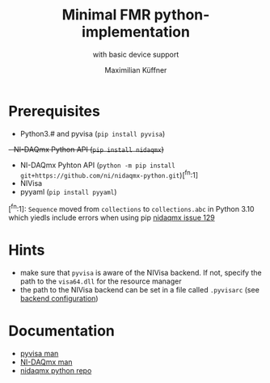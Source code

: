 #+title: Minimal FMR python-implementation
#+subtitle: with basic device support
#+author: Maximilian Küffner

* Prerequisites
- Python3.# and pyvisa (~pip install pyvisa~)
+- NI-DAQmx Python API (~pip install nidaqmx~)+
- NI-DAQmx Pyhton API (~python -m pip install git+https://github.com/ni/nidaqmx-python.git~)[^fn:1]
- NIVisa
- pyyaml (~pip install pyyaml~)

[^fn:1]: ~Sequence~ moved from ~collections~ to ~collections.abc~ in Python 3.10 which yiedls include errors when using pip [[https://github.com/ni/nidaqmx-python/issues/129][nidaqmx issue 129]]

* Hints 
- make sure that ~pyvisa~ is aware of the NIVisa backend. If not, specify the path to the ~visa64.dll~ for the resource manager
- the path to the NIVisa backend can be set in a file called ~.pyvisarc~ (see [[https://pyvisa.readthedocs.io/en/latest/introduction/configuring.html][backend configuration]])

* Documentation
- [[https://pyvisa.readthedocs.io/en/latest/index.html][pyvisa man]]
- [[https://knowledge.ni.com/KnowledgeArticleDetails?id=kA00Z0000019Pf1SAE&l=de-DE][NI-DAQmx man]]
- [[https://github.com/ni/nidaqmx-python][nidaqmx python repo]]
